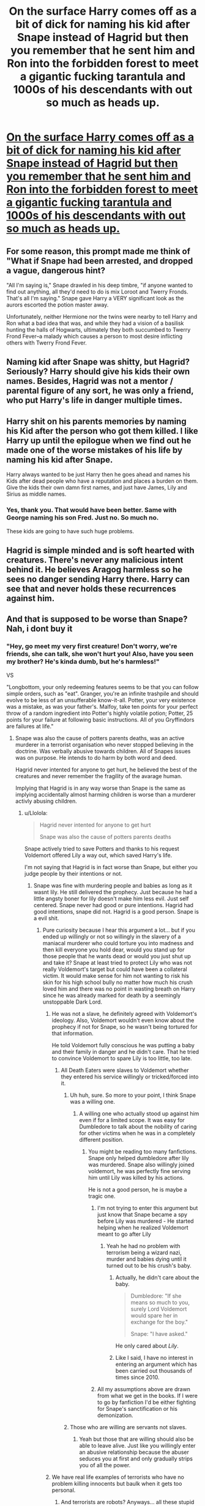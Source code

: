 #+TITLE: On the surface Harry comes off as a bit of dick for naming his kid after Snape instead of Hagrid but then you remember that he sent him and Ron into the forbidden forest to meet a gigantic fucking tarantula and 1000s of his descendants with out so much as heads up.

* [[/r/Showerthoughts/comments/lbbg4h/on_the_surface_harry_comes_off_as_a_bit_of_dick/][On the surface Harry comes off as a bit of dick for naming his kid after Snape instead of Hagrid but then you remember that he sent him and Ron into the forbidden forest to meet a gigantic fucking tarantula and 1000s of his descendants with out so much as heads up.]]
:PROPERTIES:
:Author: 100beep
:Score: 129
:DateUnix: 1612355862.0
:DateShort: 2021-Feb-03
:FlairText: Prompt
:END:

** For some reason, this prompt made me think of "What if Snape had been arrested, and dropped a vague, dangerous hint?

"All I'm saying is," Snape drawled in his deep timbre, "if anyone wanted to find out anything, all they'd need to do is mix Loroot and Twerry Fronds. That's all I'm saying." Snape gave Harry a VERY significant look as the aurors escorted the potion master away.

Unfortunately, neither Hermione nor the twins were nearby to tell Harry and Ron what a bad idea that was, and while they had a vision of a basilisk hunting the halls of Hogwarts, ultimately they both succumbed to Twerry Frond Fever--a malady which causes a person to most desire inflicting others with Twerry Frond Fever.
:PROPERTIES:
:Author: dratnon
:Score: 23
:DateUnix: 1612389961.0
:DateShort: 2021-Feb-04
:END:


** Naming kid after Snape was shitty, but Hagrid? Seriously? Harry should give his kids their own names. Besides, Hagrid was not a mentor / parental figure of any sort, he was only a friend, who put Harry's life in danger multiple times.
:PROPERTIES:
:Author: Llolola
:Score: 42
:DateUnix: 1612368137.0
:DateShort: 2021-Feb-03
:END:


** Harry shit on his parents memories by naming his Kid after the person who got them killed. I like Harry up until the epilogue when we find out he made one of the worse mistakes of his life by naming his kid after Snape.

Harry always wanted to be just Harry then he goes ahead and names his Kids after dead people who have a reputation and places a burden on them. Give the kids their own damn first names, and just have James, Lily and Sirius as middle names.
:PROPERTIES:
:Author: Jack12212
:Score: 26
:DateUnix: 1612384213.0
:DateShort: 2021-Feb-04
:END:

*** Yes, thank you. That would have been better. Same with George naming his son Fred. Just no. So much no.

These kids are going to have such huge problems.
:PROPERTIES:
:Author: NotSoSnarky
:Score: 9
:DateUnix: 1612406379.0
:DateShort: 2021-Feb-04
:END:


** Hagrid is simple minded and is soft hearted with creatures. There's never any malicious intent behind it. He believes Aragog harmless so he sees no danger sending Harry there. Harry can see that and never holds these recurrences against him.
:PROPERTIES:
:Author: Laz505
:Score: 21
:DateUnix: 1612370127.0
:DateShort: 2021-Feb-03
:END:


** And that is supposed to be worse than Snape? Nah, i dont buy it
:PROPERTIES:
:Author: luminphoenix
:Score: 29
:DateUnix: 1612364209.0
:DateShort: 2021-Feb-03
:END:

*** "Hey, go meet my very first creature! Don't worry, we're friends, she can talk, she won't hurt you! Also, have you seen my brother? He's kinda dumb, but he's harmless!"

VS

"Longbottom, your only redeeming features seems to be that you can follow simple orders, such as "eat". Granger, you're an infinite trashpile and should evolve to be less of an unsufferable know-it-all. Potter, your very existence was a mistake, as was your father's. Malfoy, take ten points for your perfect throw of a random ingredient into Potter's highly volatile potion; Potter, 25 points for your failure at following basic instructions. All of you Gryffindors are failures at life."
:PROPERTIES:
:Author: White_fri2z
:Score: 30
:DateUnix: 1612366432.0
:DateShort: 2021-Feb-03
:END:

**** Snape was also the cause of potters parents deaths, was an active murderer in a terrorist organisation who never stopped believing in the doctrine. Was verbally abusive towards children. All of Snapes issues was on purpose. He intends to do harm by both word and deed.

Hagrid never intented for anyone to get hurt, he believed the best of the creatures and never remember the fragility of the avarage human.

Implying that Hagrid is in any way worse than Snape is the same as implying accidentally almost harming children is worse than a murderer activly abusing children.
:PROPERTIES:
:Author: luminphoenix
:Score: 25
:DateUnix: 1612367716.0
:DateShort: 2021-Feb-03
:END:

***** u/Llolola:
#+begin_quote
  Hagrid never intented for anyone to get hurt

  Snape was also the cause of potters parents deaths
#+end_quote

Snape actively tried to save Potters and thanks to his request Voldemort offered Lily a way out, which saved Harry's life.

I'm not saying that Hagrid is in fact worse than Snape, but either you judge people by their intentions or not.
:PROPERTIES:
:Author: Llolola
:Score: -4
:DateUnix: 1612368924.0
:DateShort: 2021-Feb-03
:END:

****** Snape was fine with murdering people and babies as long as it wasnt lily. He still delivered the prophecy. Just because he had a little angsty boner for lily doesn't make him less evil. Just self centered. Snape never had good or pure intentions. Hagrid had good intentions, snape did not. Hagrid is a good person. Snape is a evil shit.
:PROPERTIES:
:Author: luminphoenix
:Score: 30
:DateUnix: 1612369414.0
:DateShort: 2021-Feb-03
:END:

******* Pure curiosity because I hear this argument a lot... but if you ended up willingly or not so willingly in the slavery of a maniacal murderer who could torture you into madness and then kill everyone you hold dear, would you stand up for those people that he wants dead or would you just shut up and take it? Snape at least tried to protect Lily who was not really Voldemort's target but could have been a collateral victim. It would make sense for him not wanting to risk his skin for his high school bully no matter how much his crush loved him and there was no point in wasting breath on Harry since he was already marked for death by a seemingly unstoppable Dark Lord.
:PROPERTIES:
:Author: I_love_DPs
:Score: 5
:DateUnix: 1612380081.0
:DateShort: 2021-Feb-03
:END:

******** He was not a slave, he definitely agreed with Voldemort's ideology. Also, Voldemort wouldn't even know about the prophecy if not for Snape, so he wasn't being tortured for that information.

He told Voldemort fully conscious he was putting a baby and their family in danger and he didn't care. That he tried to convince Voldemort to spare Lily is too little, too late.
:PROPERTIES:
:Author: deixa_carol_mesmo
:Score: 15
:DateUnix: 1612383225.0
:DateShort: 2021-Feb-03
:END:

********* All Death Eaters were slaves to Voldemort whether they entered his service willingly or tricked/forced into it.
:PROPERTIES:
:Author: I_love_DPs
:Score: -2
:DateUnix: 1612383753.0
:DateShort: 2021-Feb-03
:END:

********** Uh huh, sure. So more to your point, I think Snape was a willing one.
:PROPERTIES:
:Author: deixa_carol_mesmo
:Score: 10
:DateUnix: 1612383794.0
:DateShort: 2021-Feb-03
:END:

*********** A willing one who actually stood up against him even if for a limited scope. It was easy for Dumbledore to talk about the nobility of caring for other victims when he was in a completely different position.
:PROPERTIES:
:Author: I_love_DPs
:Score: 2
:DateUnix: 1612384027.0
:DateShort: 2021-Feb-03
:END:

************ You might be reading too many fanfictions. Snape only helped dumbledore after lily was murdered. Snape also willingly joined voldemort, he was perfectly fine serving him until Lily was killed by his actions.

He is not a good person, he is maybe a tragic one.
:PROPERTIES:
:Author: DoxedFox
:Score: 7
:DateUnix: 1612390816.0
:DateShort: 2021-Feb-04
:END:

************* I'm not trying to enter this argument but just know that Snape became a spy before Lily was murdered - He started helping when he realized Voldemort meant to go after Lily
:PROPERTIES:
:Author: redpxtato
:Score: 6
:DateUnix: 1612393093.0
:DateShort: 2021-Feb-04
:END:

************** Yeah he had no problem with terrorism being a wizard nazi, murder and babies dying until it turned out to be his crush's baby.
:PROPERTIES:
:Author: Windreon
:Score: 6
:DateUnix: 1612402687.0
:DateShort: 2021-Feb-04
:END:

*************** Actually, he didn't care about the baby.

#+begin_quote
  Dumbledore: "If she means so much to you, surely Lord Voldemort would spare her in exchange for the boy."

  Snape: "I have asked."
#+end_quote

He only cared about /Lily/.
:PROPERTIES:
:Author: StarOfTheSouth
:Score: 2
:DateUnix: 1612417463.0
:DateShort: 2021-Feb-04
:END:


*************** Like I said, I have no interest in entering an argument which has been carried out thousands of times since 2010.
:PROPERTIES:
:Author: redpxtato
:Score: 1
:DateUnix: 1612406226.0
:DateShort: 2021-Feb-04
:END:


************* All my assumptions above are drawn from what we get in the books. If I were to go by fanfiction I'd be either fighting for Snape's sanctification or his demonization.
:PROPERTIES:
:Author: I_love_DPs
:Score: 3
:DateUnix: 1612396685.0
:DateShort: 2021-Feb-04
:END:


********** Those who are willing are servants not slaves.
:PROPERTIES:
:Author: wilsonb3780
:Score: 1
:DateUnix: 1615243885.0
:DateShort: 2021-Mar-09
:END:

*********** Yeah but those that are willing should also be able to leave alive. Just like you willingly enter an abusive relationship because the abuser seduces you at first and only gradually strips you of all the power.
:PROPERTIES:
:Author: I_love_DPs
:Score: 1
:DateUnix: 1615244093.0
:DateShort: 2021-Mar-09
:END:


******** We have real life examples of terrorists who have no problem killing innocents but baulk when it gets too personal.
:PROPERTIES:
:Author: Windreon
:Score: 2
:DateUnix: 1612403069.0
:DateShort: 2021-Feb-04
:END:

********* And terrorists are robots? Anyways... all these stupid arguments are detracting from my initial point. Assume you are the saintliest of saints and find yourself in Snape's situation. What do you do?
:PROPERTIES:
:Author: I_love_DPs
:Score: 1
:DateUnix: 1612404096.0
:DateShort: 2021-Feb-04
:END:

********** u/Windreon:
#+begin_quote
  And terrorists are robots?
#+end_quote

They are terrorists. Its really weird to me you are downplaying this as if its a minor thing.

#+begin_quote
  Assume you are the saintliest of saints and find yourself in Snape's situation. What do you do?
#+end_quote

By willingly joining a nazi terrorist organisation i would in this situation obviously not be the "saintliest of saints" this 2 directly contradict each other.

Remember he had no problem with a baby getting killed until it was his crush's baby that was target.

Why is your initial point from when he realised his actions have consequences to himself?
:PROPERTIES:
:Author: Windreon
:Score: 9
:DateUnix: 1612404803.0
:DateShort: 2021-Feb-04
:END:

*********** u/I_love_DPs:
#+begin_quote
  By willingly joining a nazi terrorist organisation i would in this situation obviously not be the "saintliest of saints" this 2 directly contradict each other.
#+end_quote

I'm quite sure you got my initial question right but you didn't want to give me a direct answer. It doesn't matter though. Snape is a fictional character and the author wrote him however she wanted and its up to the reader to interpret him however they want.

Also, yeah, people are people. No matter what decisions they make, they still behave as people at the end of the day.
:PROPERTIES:
:Author: I_love_DPs
:Score: 3
:DateUnix: 1612405310.0
:DateShort: 2021-Feb-04
:END:

************ u/Windreon:
#+begin_quote
  I'm quite sure you got my initial question right but you didn't want to give me a direct answer. It doesn't matter though.
#+end_quote

Noone is questioning why he did what he did when his actions had personal consequences. The thing is it does not forgive the fact that he willingly joined a nazi terrorist organisation. Thats personally how i intepret him.
:PROPERTIES:
:Author: Windreon
:Score: 3
:DateUnix: 1612406337.0
:DateShort: 2021-Feb-04
:END:

************* Well... and my initial question was not related to whether it was OK for him to join the Death Eaters or not. Mine was a question addressed to all the people who say he didn't try to save James or Harry and only intervened because of Lily... so why are we having this discussion then?
:PROPERTIES:
:Author: I_love_DPs
:Score: 2
:DateUnix: 1612406665.0
:DateShort: 2021-Feb-04
:END:

************** u/Windreon:
#+begin_quote
  Mine was a question addressed to all the people who say he didn't try to save James or Harry and only intervened because of Lily... so why are we having this discussion then?
#+end_quote

Which is true. As the post you answered to stated and from what i have seen you yourself agreed. He was an active member of a nazi terrorist group. The only person he wanted to save was lily.

Harry surviving was an unintended coincidence. He had zero intention to save james or harry.

[[https://www.reddit.com/r/HPfanfiction/comments/lbmmry/on_the_surface_harry_comes_off_as_a_bit_of_dick/glwb0wi/.compact]]

#+begin_quote
  It would make sense for him not wanting to risk his skin for his high school bully no matter how much his crush loved him and there was no point in wasting breath on Harry since he was already marked for death by a seemingly unstoppable Dark Lord.
#+end_quote

I dont understand. Are you also [[/u/Llolola][u/Llolola]] ?

Because the only post that argues he tried to also save james or harry is his before that

[[https://www.reddit.com/r/HPfanfiction/comments/lbmmry/on_the_surface_harry_comes_off_as_a_bit_of_dick/glviyxr/.compact]]

"Snape was also the cause of potters parents deaths"

#+begin_quote
  Snape actively tried to save Potters and thanks to his request Voldemort offered Lily a way out, which saved Harry's life.

  I'm not saying that Hagrid is in fact worse than Snape, but either you judge people by their intentions or not.
#+end_quote
:PROPERTIES:
:Author: Windreon
:Score: 2
:DateUnix: 1612408106.0
:DateShort: 2021-Feb-04
:END:

*************** u/I_love_DPs:
#+begin_quote
  I dont understand. Are you also [[/u/Llolola]] ?
#+end_quote

No. To summarize my thoughts on Snape: I don't think what he did was right nor do I think he was an amazing wonderful person. However given his condition at the time when Lily was threatened, I can understand him for not trying to save Harry or James. And anyways, if Dumbledore in his righteousness wouldn't have brought it up, no one would have caught on it. But Dumbledore was also an enemy at the time so he was obviously tormenting Snape. If Dumbledore was so great why did he ask a favor in return from Snape for protecting the Potters other than to humiliate him?
:PROPERTIES:
:Author: I_love_DPs
:Score: 2
:DateUnix: 1612408745.0
:DateShort: 2021-Feb-04
:END:

**************** So we are in agreement. The only reason he intervened was due to lily.

Regarding Dumbledore, yeah no arguments there ive always seen him as a machiavellian villain wearing a mask of virtue.
:PROPERTIES:
:Author: Windreon
:Score: 2
:DateUnix: 1612409187.0
:DateShort: 2021-Feb-04
:END:

***************** Yeah no one says otherwise. But I also don't see how he could have intervened for anyone else even if he wanted to. So my main question was for all those that keep saying he didn't care about James or Harry, would they have done even what he did given the circumstances? If not then Snape seems fairly reasonable. If yes then they are rightful to blame Snape as much as they like. My question was fairly simple to understand. No need to debate all this stuff. No one thinks Snape is a saint.
:PROPERTIES:
:Author: I_love_DPs
:Score: 2
:DateUnix: 1612409961.0
:DateShort: 2021-Feb-04
:END:


** I think the point of Harry naming his kid Severus was to show he'd forgiven Snape and admired his bravery. It's interesting and unusual whereas naming the kid Hagrid is kinda obvious. Doesn't he literally say something like "one of the bravest men I've ever known"?
:PROPERTIES:
:Author: Web_singer
:Score: 10
:DateUnix: 1612382211.0
:DateShort: 2021-Feb-03
:END:

*** Exactly, I really don't understand how people come to the conclusion that Harry named Albus after Snape since he wanted to bang his mom
:PROPERTIES:
:Author: redpxtato
:Score: 2
:DateUnix: 1612393196.0
:DateShort: 2021-Feb-04
:END:

**** People truly believe that? In that case he'd have fiddled with his kids' last name, not just their middle name.. And for the record, that would be a really strange thing to do.
:PROPERTIES:
:Author: Fredrik1994
:Score: 1
:DateUnix: 1612412449.0
:DateShort: 2021-Feb-04
:END:


** Frederick Arsene Potter. a Reference to Fred Weasley and Remus Lupin without jinxing it by naming a child Wolf.
:PROPERTIES:
:Author: LittenInAScarf
:Score: 2
:DateUnix: 1612400879.0
:DateShort: 2021-Feb-04
:END:


** I just think Harry was scared that if he named a kid after hagrid the dear child would've adopted a thunderbird by age 5 somehow. Or insisted that boggarts were just /sigh/ miss understood creatures capable of love
:PROPERTIES:
:Author: dead_in_a_ditch_pbly
:Score: 2
:DateUnix: 1612520621.0
:DateShort: 2021-Feb-05
:END:


** Snape got Harry's parents killed.
:PROPERTIES:
:Author: heff17
:Score: 6
:DateUnix: 1612375240.0
:DateShort: 2021-Feb-03
:END:

*** And here I spent all those years thinking it was Voldemort who got Harry's parents killed, silly me
:PROPERTIES:
:Author: Llolola
:Score: 6
:DateUnix: 1612387292.0
:DateShort: 2021-Feb-04
:END:

**** And here I spent all those years thinking it was the killing curse that got Harry's parents killed, silly me.

I'm sure you don't think there's anything wrong with what Wormtail did either.
:PROPERTIES:
:Author: heff17
:Score: 3
:DateUnix: 1612403400.0
:DateShort: 2021-Feb-04
:END:

***** Wormtail knew exactly what the consequences of his acions would be. Snape couldn't possibly forsee Voldemort's reaction to prophecy. Snape also tried to prevent said reaction, and partially succeeded.

Also, following your logic, Snape is responsible for Potters death (as well as Longbottoms insanity), but he also should get the credit for vanishing Voldemort, right? Since he's the reason why prophecy was delivered to the right person and fulfilled?
:PROPERTIES:
:Author: Llolola
:Score: -2
:DateUnix: 1612405403.0
:DateShort: 2021-Feb-04
:END:

****** Snape only wanted Voldemort to stop, when he realized it was Lily, whose life was in danger.

I like Severus Snape as a character. As a person? I'd want to punch him. He insulted students, played favorites, and I know you could say he did it in the name of spying, but I call BS on that. He did it for malicious, petty, childish reasons.

He was the one that was Neville's boggart. Not Voldemort, not Bellatrix or one of the Lestrange brothers, but Snape.

Yes Snape helped Harry and his friends when needed, but he was still an asshat.
:PROPERTIES:
:Author: NotSoSnarky
:Score: 2
:DateUnix: 1612406615.0
:DateShort: 2021-Feb-04
:END:


**** i mean both were responsible, Voldemort carried out the deed however, Snape pointed them out.
:PROPERTIES:
:Author: JonasS1999
:Score: 1
:DateUnix: 1612401454.0
:DateShort: 2021-Feb-04
:END:

***** How did he pointed them out? He had no idea how Voldemort would interpret the prophecy or that he would take it seriously and decide to kill specifically Harry
:PROPERTIES:
:Author: Llolola
:Score: 1
:DateUnix: 1612402988.0
:DateShort: 2021-Feb-04
:END:

****** Do you think he didn't know what the prophecy meant? He knew /a/ baby and their family would be targeted.

What he didn't know was he was putting a target on Lily.

Snape /knew/ a family would die when he reported the prophecy to Voldemort, and he honestly didn't care. He wasn't being demanded that information, it was his choice to deliver it.

(What isn't the point of this discussion, but is my opinion, is that Snape would have remained a Death Eater hadn't Voldemort targeted Lily and her family.)
:PROPERTIES:
:Author: deixa_carol_mesmo
:Score: 2
:DateUnix: 1612478290.0
:DateShort: 2021-Feb-05
:END:


** Personally, I think telling the same kid that he wishes he wasn't his son measures up a little higher on the scale on what a shitty father Harry turned out to be. Uncle Vernon must be so proud at what a role model he was for the freak.
:PROPERTIES:
:Author: sstephanjx
:Score: 5
:DateUnix: 1612384711.0
:DateShort: 2021-Feb-04
:END:

*** There is no Cursed Child in Ba Sing Say
:PROPERTIES:
:Author: Bleepbloopbotz2
:Score: 15
:DateUnix: 1612385023.0
:DateShort: 2021-Feb-04
:END:

**** The Minister of Magic invites you to Lake Laogai.
:PROPERTIES:
:Author: aMiserable_creature
:Score: 4
:DateUnix: 1612395497.0
:DateShort: 2021-Feb-04
:END:


*** The only thing cursed child got right was Harry being a shit father, him naming his kid after Snape, the man who was a Death Eater and got his parents killed was something only a shit father would do. what a burden to place on a child.
:PROPERTIES:
:Author: Jack12212
:Score: 3
:DateUnix: 1612432690.0
:DateShort: 2021-Feb-04
:END:


** Albus Rubeus Severus Remus Nymphadora Collin Fred Potter has quite a ring to it.
:PROPERTIES:
:Author: I_love_DPs
:Score: 2
:DateUnix: 1612380544.0
:DateShort: 2021-Feb-03
:END:

*** It's better than the time Harry got drunk and named the poor kid after all of his most hated people. Albus Severus Tom Vernon Potter.
:PROPERTIES:
:Author: The_Truthkeeper
:Score: 3
:DateUnix: 1612448134.0
:DateShort: 2021-Feb-04
:END:
